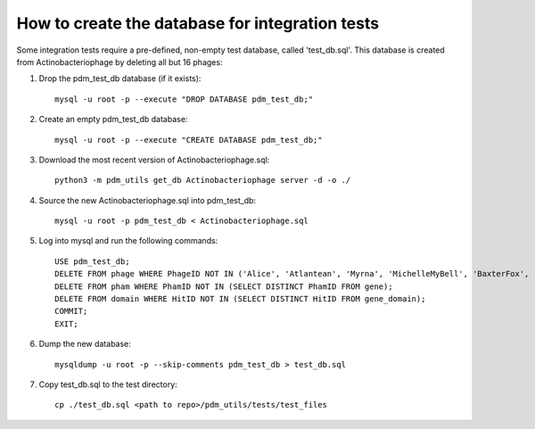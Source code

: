 How to create the database for integration tests
================================================

Some integration tests require a pre-defined, non-empty test database, called 'test_db.sql'. This database is created from Actinobacteriophage by deleting all but 16 phages:


1.  Drop the pdm_test_db database (if it exists)::

        mysql -u root -p --execute "DROP DATABASE pdm_test_db;"

2.  Create an empty pdm_test_db database::

        mysql -u root -p --execute "CREATE DATABASE pdm_test_db;"


3.  Download the most recent version of Actinobacteriophage.sql::

        python3 -m pdm_utils get_db Actinobacteriophage server -d -o ./

4.  Source the new Actinobacteriophage.sql into pdm_test_db::

        mysql -u root -p pdm_test_db < Actinobacteriophage.sql

5.  Log into mysql and run the following commands::

        USE pdm_test_db;
        DELETE FROM phage WHERE PhageID NOT IN ('Alice', 'Atlantean', 'Myrna', 'MichelleMyBell', 'BaxterFox', 'Octobien14', 'Aubergine', 'Lucky3', 'Constance', 'Mufasa8', 'Yvonnetastic', 'Et2Brutus', 'D29', 'L5', 'Trixie', 'Sparky');
        DELETE FROM pham WHERE PhamID NOT IN (SELECT DISTINCT PhamID FROM gene);
        DELETE FROM domain WHERE HitID NOT IN (SELECT DISTINCT HitID FROM gene_domain);
        COMMIT;
        EXIT;

6.  Dump the new database::

        mysqldump -u root -p --skip-comments pdm_test_db > test_db.sql

7.  Copy test_db.sql to the test directory::

        cp ./test_db.sql <path to repo>/pdm_utils/tests/test_files


.. csv-table:: Phages in the test database
    :file: test_db_phages.csv
